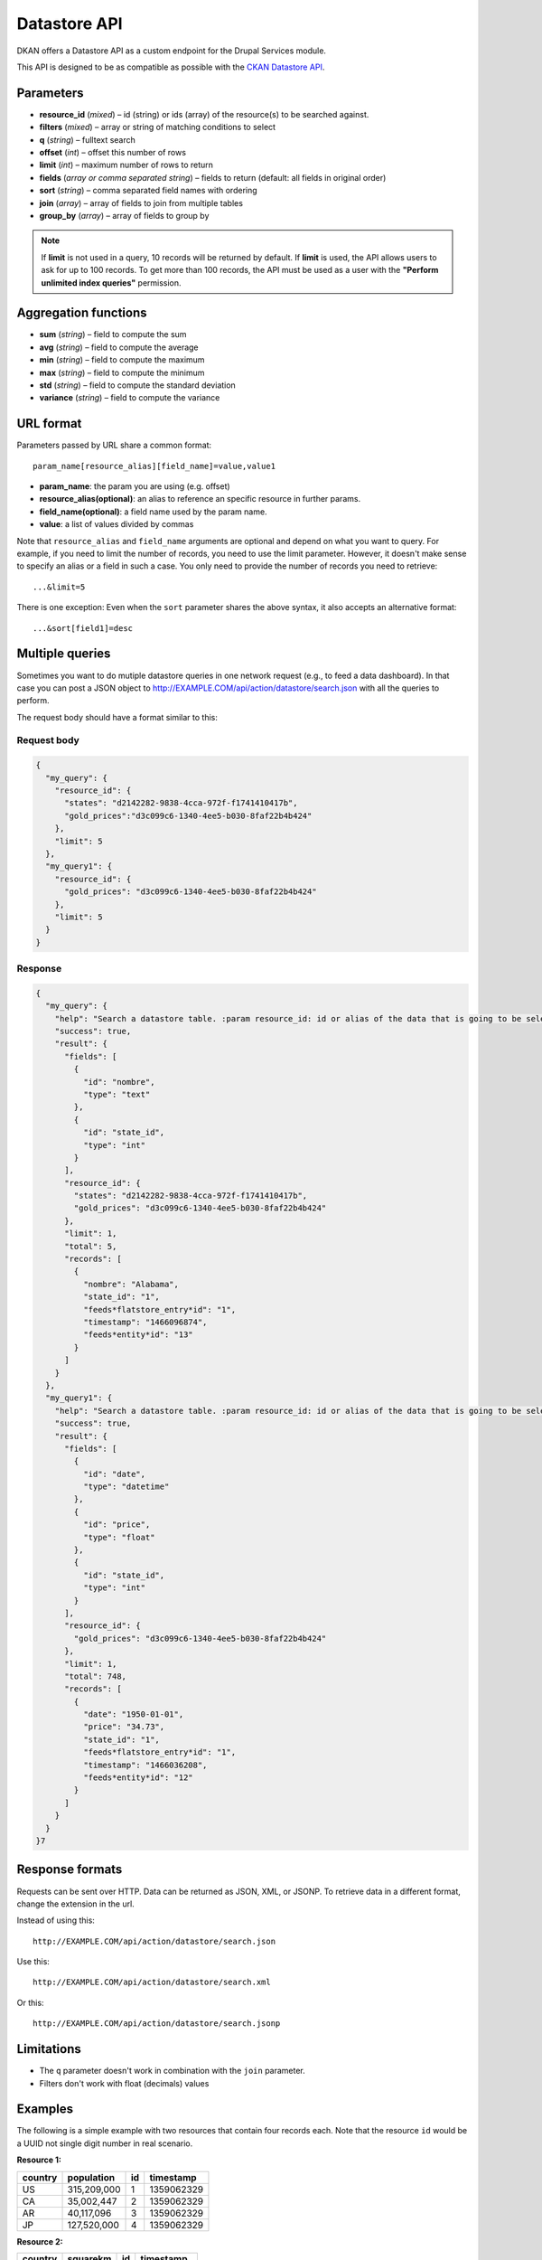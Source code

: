 .. _`datastore API`:

Datastore API
=============

DKAN offers a Datastore API as a custom endpoint for the Drupal Services
module.

This API is designed to be as compatible as possible with the `CKAN
Datastore API <http://ckan.readthedocs.org/en/latest/maintaining/datastore.html>`_.

Parameters
----------

-  **resource\_id** (*mixed*) – id (string) or ids (array) of the
   resource(s) to be searched against.
-  **filters** (*mixed*) – array or string of matching conditions to
   select
-  **q** (*string*) – fulltext search
-  **offset** (*int*) – offset this number of rows
-  **limit** (*int*) – maximum number of rows to return
-  **fields** (*array or comma separated string*) – fields to return
   (default: all fields in original order)
-  **sort** (*string*) – comma separated field names with ordering
-  **join** (*array*) – array of fields to join from multiple tables
-  **group\_by** (*array*) – array of fields to group by

.. note::

  If **limit** is not used in a query, 10 records will be returned by default. If **limit** is used, the API allows users to ask for up to 100 records. To get more than 100 records, the API must be used as a user with the **"Perform unlimited index queries"** permission.

Aggregation functions
---------------------

-  **sum** (*string*) – field to compute the sum
-  **avg** (*string*) – field to compute the average
-  **min** (*string*) – field to compute the maximum
-  **max** (*string*) – field to compute the minimum
-  **std** (*string*) – field to compute the standard deviation
-  **variance** (*string*) – field to compute the variance

URL format
----------

Parameters passed by URL share a common format:

::

   param_name[resource_alias][field_name]=value,value1

-  **param\_name**: the param you are using (e.g. offset)
-  **resource\_alias(optional)**: an alias to reference an specific
   resource in further params.
-  **field\_name(optional)**: a field name used by the param name.
-  **value**: a list of values divided by commas

Note that ``resource_alias`` and ``field_name`` arguments are optional
and depend on what you want to query. For example, if you need to limit
the number of records, you need to use the limit parameter. However, it
doesn't make sense to specify an alias or a field in such a case. You
only need to provide the number of records you need to retrieve:

::

    ...&limit=5

There is one exception: Even when the ``sort`` parameter shares the
above syntax, it also accepts an alternative format:

::

    ...&sort[field1]=desc

Multiple queries
----------------

Sometimes you want to do mutiple datastore queries in one network
request (e.g., to feed a data dashboard). In that case you can post a
JSON object to http://EXAMPLE.COM/api/action/datastore/search.json with
all the queries to perform.

The request body should have a format similar to this:

Request body
~~~~~~~~~~~~

.. code:: javascript

    {
      "my_query": {
        "resource_id": {
          "states": "d2142282-9838-4cca-972f-f1741410417b",
          "gold_prices":"d3c099c6-1340-4ee5-b030-8faf22b4b424"
        },
        "limit": 5
      },
      "my_query1": {
        "resource_id": {
          "gold_prices": "d3c099c6-1340-4ee5-b030-8faf22b4b424"
        },
        "limit": 5
      }
    }

Response
~~~~~~~~

.. code:: javascript

    {
      "my_query": {
        "help": "Search a datastore table. :param resource_id: id or alias of the data that is going to be selected.",
        "success": true,
        "result": {
          "fields": [
            {
              "id": "nombre",
              "type": "text"
            },
            {
              "id": "state_id",
              "type": "int"
            }
          ],
          "resource_id": {
            "states": "d2142282-9838-4cca-972f-f1741410417b",
            "gold_prices": "d3c099c6-1340-4ee5-b030-8faf22b4b424"
          },
          "limit": 1,
          "total": 5,
          "records": [
            {
              "nombre": "Alabama",
              "state_id": "1",
              "feeds*flatstore_entry*id": "1",
              "timestamp": "1466096874",
              "feeds*entity*id": "13"
            }
          ]
        }
      },
      "my_query1": {
        "help": "Search a datastore table. :param resource_id: id or alias of the data that is going to be selected.",
        "success": true,
        "result": {
          "fields": [
            {
              "id": "date",
              "type": "datetime"
            },
            {
              "id": "price",
              "type": "float"
            },
            {
              "id": "state_id",
              "type": "int"
            }
          ],
          "resource_id": {
            "gold_prices": "d3c099c6-1340-4ee5-b030-8faf22b4b424"
          },
          "limit": 1,
          "total": 748,
          "records": [
            {
              "date": "1950-01-01",
              "price": "34.73",
              "state_id": "1",
              "feeds*flatstore_entry*id": "1",
              "timestamp": "1466036208",
              "feeds*entity*id": "12"
            }
          ]
        }
      }
    }7

Response formats
----------------

Requests can be sent over HTTP. Data can be returned as JSON, XML, or
JSONP. To retrieve data in a different format, change the extension in
the url.

Instead of using this::

    http://EXAMPLE.COM/api/action/datastore/search.json

Use this::

    http://EXAMPLE.COM/api/action/datastore/search.xml

Or this::

    http://EXAMPLE.COM/api/action/datastore/search.jsonp

Limitations
-----------

-  The ``q`` parameter doesn't work in combination with the ``join``
   parameter.
-  Filters don't work with float (decimals) values

Examples
--------

The following is a simple example with two resources that contain four
records each. Note that the resource ``id`` would be a UUID not
single digit number in real scenario.

**Resource 1:**

+---------+-------------+----+------------+
| country | population  | id | timestamp  |
+=========+=============+====+============+
| US      | 315,209,000 |  1 | 1359062329 |
+---------+-------------+----+------------+
| CA      | 35,002,447  |  2 | 1359062329 |
+---------+-------------+----+------------+
| AR      | 40,117,096  |  3 | 1359062329 |
+---------+-------------+----+------------+
| JP      | 127,520,000 |  4 | 1359062329 |
+---------+-------------+----+------------+

**Resource 2:**

+---------+-----------+----+------------+
| country | squarekm  | id | timestamp  |
+=========+===========+====+============+
| US      | 9,629,091 |  1 | 1359062713 |
+---------+-----------+----+------------+
| CA      | 9,984,670 |  2 | 1359062713 |
+---------+-----------+----+------------+
| AR      | 2,780,400 |  3 | 1359062713 |
+---------+-----------+----+------------+
| JP      | 377,930   |  4 | 1359062713 |
+---------+-----------+----+------------+

Simple query example
~~~~~~~~~~~~~~~~~~~~

::

    http://EXAMPLE.COM/api/dataset/search?resource_id=d3c099c6-1340-4ee5-b030-8faf22b4b424&filters[country]=AR,US&fields[]=country&fields[]=population,timestamp&sort[country]=asc

Returns the country, population, and timestamp fields for US and AR from
dataset 1 sorting by the country in ascending order.

Text Search
~~~~~~~~~~~

Requests with the 'query' argument will search the listed fields within
the dataset::

    http://example.com/api/dataset/search?resource_id=d3c099c6-1340-4ee5-b030-8faf22b4b424&&fields[]=country&fields[]=population&query=US

This will return the country and population from US.

Joins
~~~~~

If you wish to query multiple tables, indicate the table as an array key
in the following fields::

    http://example.com/api/dataset/search?resource_id[pop]=d3c099c6-1340-4ee5-b030-8faf22b4b424&resource_id[size]=d3c099c6-1340-4ee5-b030-8faf22b4b424&filters[pop][country]=US,AR&join[pop]=country&join[size]=country

Returns the ``country``, ``population``, ``squarekm`` and ``id`` for "US" and "AR" from
datasets 11 and 13.

Caching
~~~~~~~

GET and POST request are cached by Drupal. The params passed through the
request are used to create a cache id to store the data to be retrieved
on further requests.

Since Datastore API uses the Drupal cache system under the hood, the
Datastore API cache will be cleared at the same time as the rest of the Drupal cache. This
coule be when the cache is wiped manually, or when the cache lifetime ends.

All this options can be configured at
``admin/config/development/performance``
